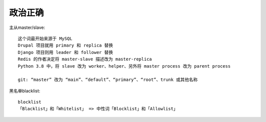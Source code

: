 政治正确
########

主从master/slave::

    这个词最开始来源于 MySQL
    Drupal 项目就用 primary 和 replica 替换
    Django 项目则用 leader 和 follower 替换
    Redis 的作者决定将 master-slave 描述改为 master-replica
    Python 3.8 中，将 slave 改为 worker、helper、另外将 master process 改为 parent process

    git: “master” 改为 “main”、“default”、“primary”、“root”、trunk 或其他名称

黑名单blacklist::

    blocklist
    「Blacklist」和「Whitelist」 => 中性词「Blocklist」和「Allowlist」




